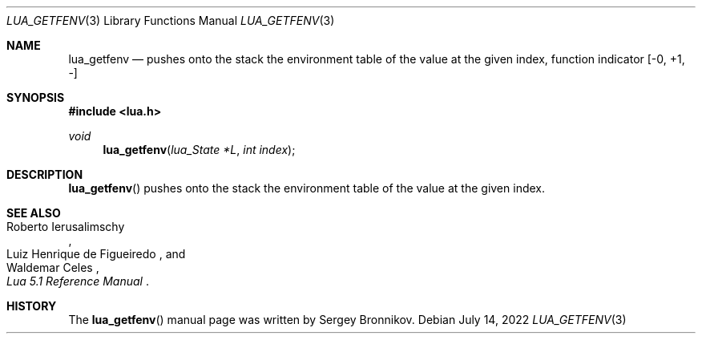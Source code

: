 .Dd $Mdocdate: July 14 2022 $
.Dt LUA_GETFENV 3
.Os
.Sh NAME
.Nm lua_getfenv
.Nd pushes onto the stack the environment table of the value at the given index, function indicator
.Bq -0, +1, -
.Sh SYNOPSIS
.In lua.h
.Ft void
.Fn lua_getfenv "lua_State *L" "int index"
.Sh DESCRIPTION
.Fn lua_getfenv
pushes onto the stack the environment table of the value at the given index.
.Sh SEE ALSO
.Rs
.%A Roberto Ierusalimschy
.%A Luiz Henrique de Figueiredo
.%A Waldemar Celes
.%T Lua 5.1 Reference Manual
.Re
.Sh HISTORY
The
.Fn lua_getfenv
manual page was written by Sergey Bronnikov.
